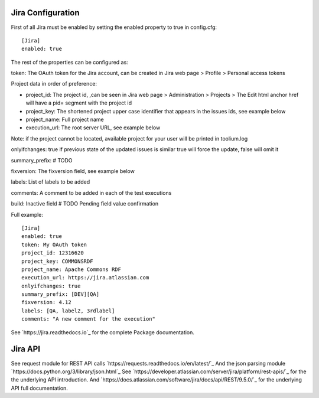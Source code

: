 Jira Configuration
====================

First of all Jira must be enabled by setting the enabled property to true in config.cfg::

    [Jira]
    enabled: true

The rest of the properties can be configured as:

token: The OAuth token for the Jira account, can be created in Jira web page > Profile > Personal access tokens

Project data in order of preference:

- project_id: The project id, ,can be seen in Jira web page > Administration > Projects > The Edit html anchor href will have a pid= segment with the project id

- project_key: The shortened project upper case identifier that appears in the issues ids, see example below

- project_name: Full project name

- execution_url: The root server URL, see example below

Note: if the project cannot be located, available project for your user will be printed in toolium.log

onlyifchanges: true if previous state of the updated issues is similar true will force the update, false will omit it

summary_prefix: # TODO

fixversion: The fixversion field, see example below

labels: List of labels to be added

comments: A comment to be added in each of the test executions

build: Inactive field # TODO Pending field value confirmation

Full example::

    [Jira]
    enabled: true
    token: My OAuth token
    project_id: 12316620
    project_key: COMMONSRDF
    project_name: Apache Commons RDF
    execution_url: https://jira.atlassian.com
    onlyifchanges: true
    summary_prefix: [DEV][QA]
    fixversion: 4.12
    labels: [QA, label2, 3rdlabel]
    comments: "A new comment for the execution"

See `https://jira.readthedocs.io`_ for the complete Package documentation.

Jira API
====================

See request module for REST API calls `https://requests.readthedocs.io/en/latest/`_
And the json parsing module `https://docs.python.org/3/library/json.html`_
See `https://developer.atlassian.com/server/jira/platform/rest-apis/`_ for the the underlying API introduction.
And `https://docs.atlassian.com/software/jira/docs/api/REST/9.5.0/`_ for the underlying API full documentation.
